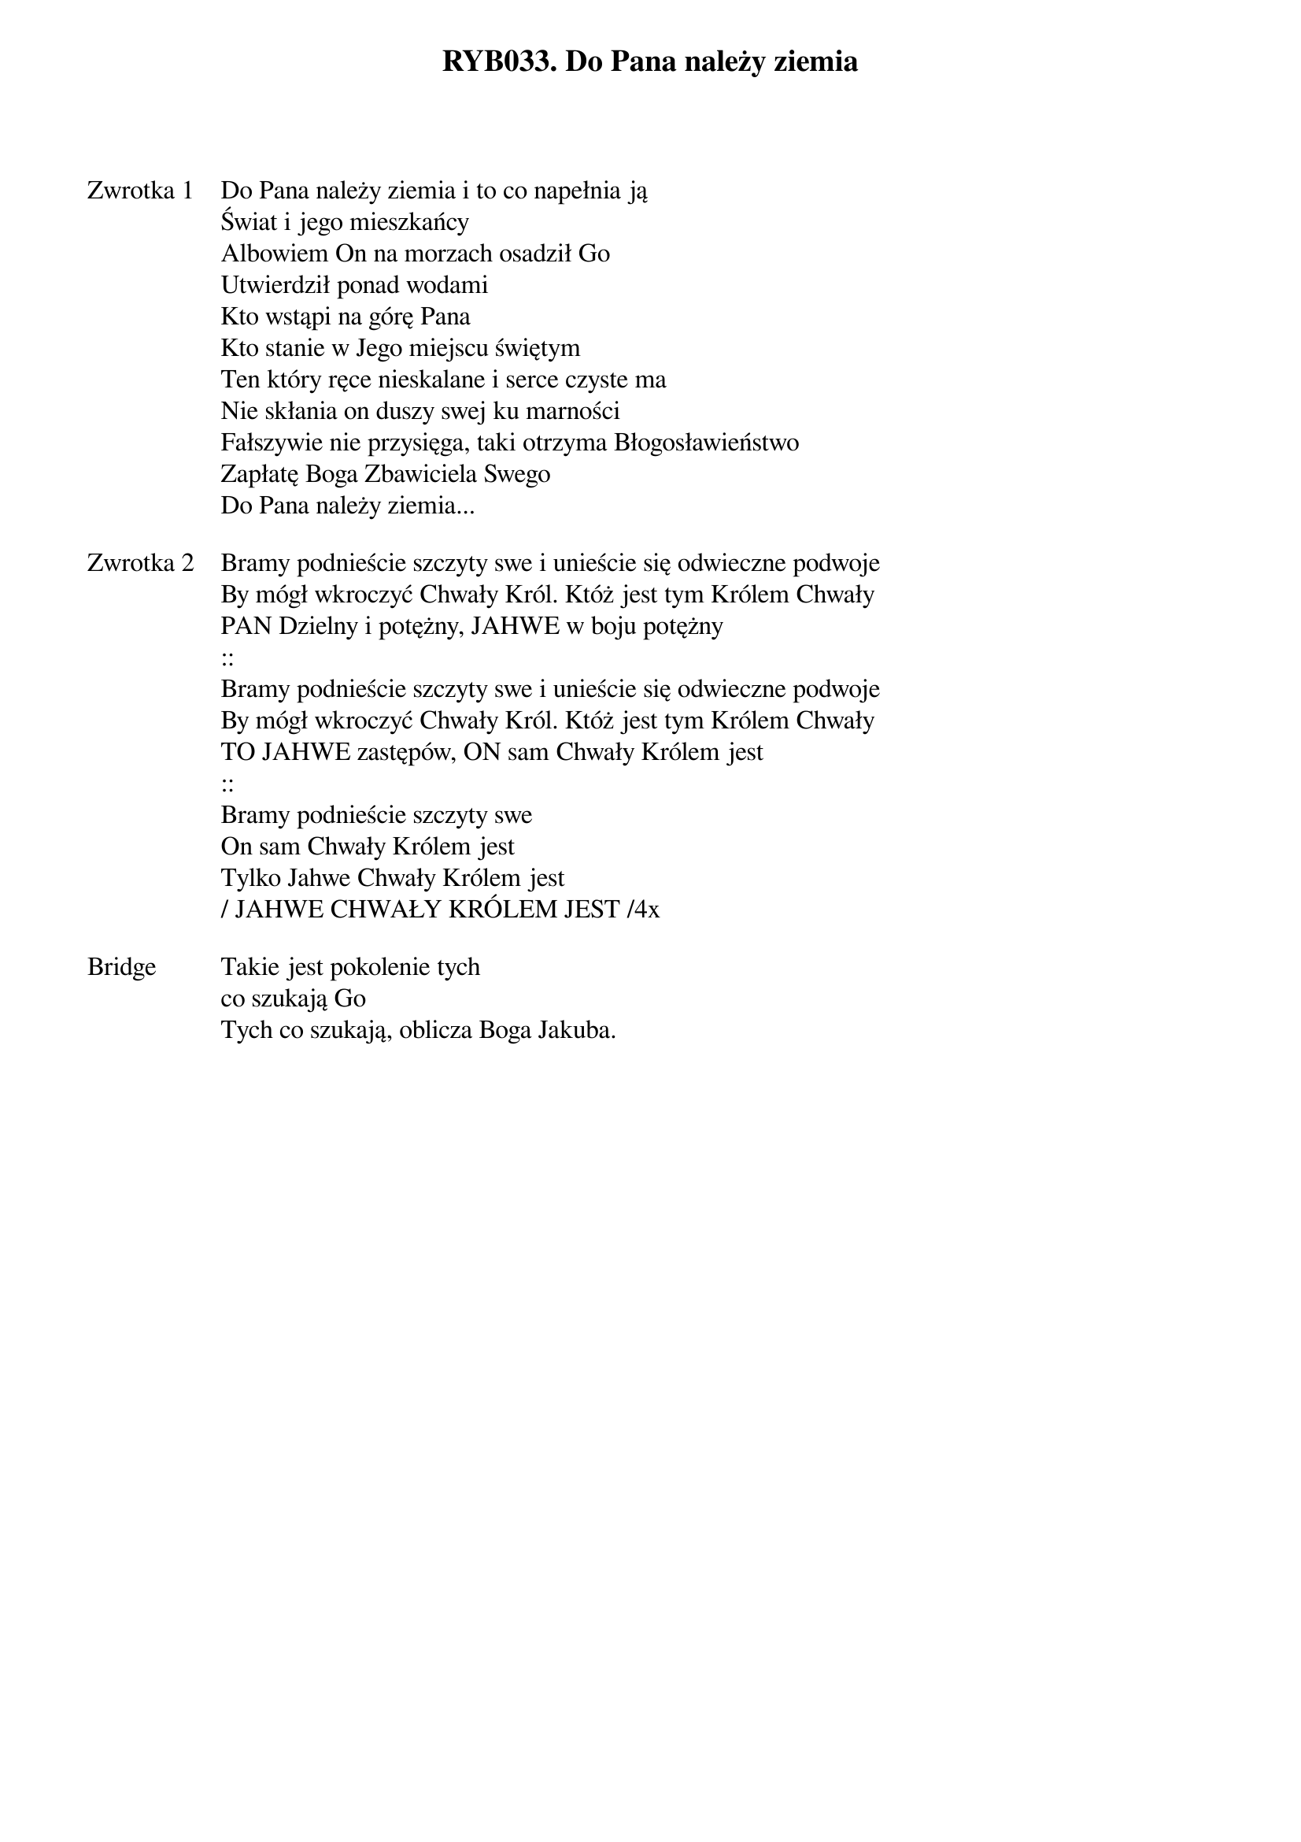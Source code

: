 ﻿{title: RYB033. Do Pana należy ziemia}
{artist: psalm 24}

{start_of_verse: Zwrotka 1}
Do Pana należy ziemia i to co napełnia ją
Świat i jego mieszkańcy
Albowiem On na morzach osadził Go
Utwierdził ponad wodami
Kto wstąpi na górę Pana
Kto stanie w Jego miejscu świętym
Ten który ręce nieskalane i serce czyste ma
Nie skłania on duszy swej ku marności
Fałszywie nie przysięga, taki otrzyma Błogosławieństwo
Zapłatę Boga Zbawiciela Swego
Do Pana należy ziemia...
{end_of_verse: Zwrotka 1}

{start_of_verse: Zwrotka 2}
Bramy podnieście szczyty swe i unieście się odwieczne podwoje
By mógł wkroczyć Chwały Król. Któż jest tym Królem Chwały
PAN Dzielny i potężny, JAHWE w boju potężny
::
Bramy podnieście szczyty swe i unieście się odwieczne podwoje
By mógł wkroczyć Chwały Król. Któż jest tym Królem Chwały
TO JAHWE zastępów, ON sam Chwały Królem jest
::
Bramy podnieście szczyty swe
On sam Chwały Królem jest
Tylko Jahwe Chwały Królem jest
/ JAHWE CHWAŁY KRÓLEM JEST /4x
{end_of_verse: Zwrotka 2}

{start_of_bridge: Bridge}
Takie jest pokolenie tych
co szukają Go
Tych co szukają, oblicza Boga Jakuba.
{end_of_bridge: Bridge}